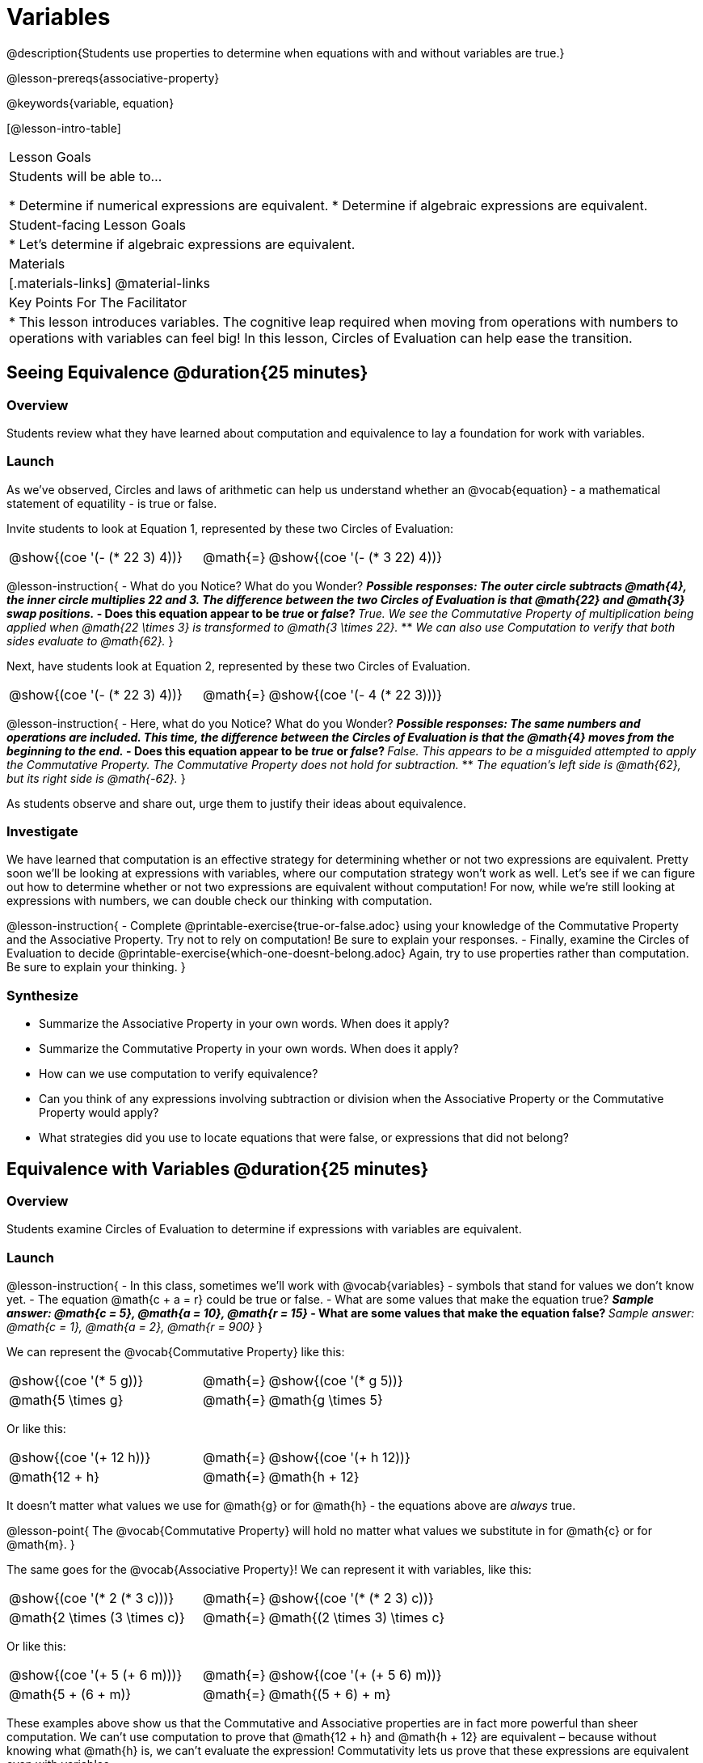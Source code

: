 = Variables

@description{Students use properties to determine when equations with and without variables are true.}

@lesson-prereqs{associative-property}

@keywords{variable, equation}

[@lesson-intro-table]
|===

| Lesson Goals
| Students will be able to...

* Determine if numerical expressions are equivalent.
* Determine if algebraic expressions are equivalent.

| Student-facing Lesson Goals
|

* Let's determine if algebraic expressions are equivalent.


| Materials
|[.materials-links]
@material-links

| Key Points For The Facilitator
|
* This lesson introduces variables. The cognitive leap required when moving from operations with numbers to operations with variables can feel big! In this lesson, Circles of Evaluation can help ease the transition.
|===

== Seeing Equivalence @duration{25 minutes}

=== Overview
Students review what they have learned about computation and equivalence to lay a foundation for work with variables.

=== Launch
As we've observed, Circles and laws of arithmetic can help us understand whether an @vocab{equation} - a mathematical statement of equatility - is true or false.

Invite students to look at Equation 1, represented by these two Circles of Evaluation:

[.embedded, cols="^.^3,^.^1,^.^3", grid="none", stripes="none" frame="none"]
|===
|@show{(coe '(- (* 22 3) 4))}	| @math{=} | @show{(coe '(- (* 3 22) 4))}
|===

@lesson-instruction{
- What do you Notice? What do you Wonder?
** _Possible responses: The outer circle subtracts @math{4}, the inner circle multiplies 22 and 3. The difference between the two Circles of Evaluation is that @math{22} and @math{3} swap positions._
- Does this equation appear to be _true_ or _false_?
** _True. We see the Commutative Property of multiplication being applied when @math{22 \times 3} is transformed to @math{3 \times 22}._
** _We can also use Computation to verify that both sides evaluate to @math{62}._
}

Next, have students look at Equation 2, represented by these two Circles of Evaluation.

[.embedded, cols="^.^3,^.^1,^.^3", grid="none", stripes="none" frame="none"]
|===
|@show{(coe '(- (* 22 3) 4))}	| @math{=} | @show{(coe '(- 4 (* 22 3)))}
|===

@lesson-instruction{
- Here, what do you Notice? What do you Wonder?
** _Possible responses: The same numbers and operations are included. This time, the difference between the Circles of Evaluation is that the @math{4} moves from the beginning to the end._
- Does this equation appear to be _true_ or _false_?
** _False. This appears to be a misguided attempted to apply the Commutative Property. The Commutative Property does not hold for subtraction._
** _The equation's left side is @math{62}, but its right side is @math{-62}._
}

As students observe and share out, urge them to justify their ideas about equivalence.

=== Investigate

We have learned that computation is an effective strategy for determining whether or not two expressions are equivalent. Pretty soon we'll be looking at expressions with variables, where our computation strategy won't work as well. Let's see if we can figure out how to determine whether or not two expressions are equivalent without computation! For now, while we're still looking at expressions with numbers, we can double check our thinking with computation.

@lesson-instruction{
- Complete @printable-exercise{true-or-false.adoc} using your knowledge of the Commutative Property and the Associative Property. Try not to rely on computation! Be sure to explain your responses.
- Finally, examine the Circles of Evaluation to decide @printable-exercise{which-one-doesnt-belong.adoc} Again, try to use properties rather than computation. Be sure to explain your thinking.
}

=== Synthesize

- Summarize the Associative Property in your own words. When does it apply?
- Summarize the Commutative Property in your own words. When does it apply?
- How can we use computation to verify equivalence?
- Can you think of any expressions involving subtraction or division when the Associative Property or the Commutative Property would apply?
- What strategies did you use to locate equations that were false, or expressions that did not belong?


== Equivalence with Variables @duration{25 minutes}

=== Overview
Students examine Circles of Evaluation to determine if expressions with variables are equivalent.

=== Launch

@lesson-instruction{
- In this class, sometimes we’ll work with @vocab{variables} - symbols that stand for values we don’t know yet.
- The equation @math{c + a = r} could be true or false.
- What are some values that make the equation true?
** _Sample answer: @math{c = 5}, @math{a = 10}, @math{r = 15}_
- What are some values that make the equation false?
** _Sample answer: @math{c = 1}, @math{a = 2}, @math{r = 900}_
}

We can represent the @vocab{Commutative Property} like this:

[.embedded, cols="^.^3,^.^1,^.^3", grid="none", stripes="none" frame="none"]
|===
|@show{(coe '(* 5 g))}	| @math{=} | @show{(coe '(* g 5))}
| @math{5 \times g} 	| @math{=} | @math{g \times 5}
|===

Or like this:

[.embedded, cols="^.^3,^.^1,^.^3", grid="none", stripes="none" frame="none"]
|===
|@show{(coe '(+ 12 h))}	| @math{=} | @show{(coe '(+ h 12))}
| @math{12 + h} 			| @math{=} | @math{h + 12}
|===

It doesn't matter what values we use for @math{g} or for @math{h} - the equations above are _always_ true.

@lesson-point{
The @vocab{Commutative Property} will hold no matter what values we substitute in for @math{c} or for @math{m}.
}

The same goes for the @vocab{Associative Property}! We can represent it with variables, like this:

[.embedded, cols="^.^3,^.^1,^.^3", grid="none", stripes="none" frame="none"]
|===
|@show{(coe '(* 2 (* 3 c)))}	| @math{=} | @show{(coe '(* (* 2 3) c))}
| @math{2 \times (3 \times c)} 	| @math{=} | @math{(2 \times 3) \times c}
|===

Or like this:

[.embedded, cols="^.^3,^.^1,^.^3", grid="none", stripes="none" frame="none"]
|===
|@show{(coe '(+ 5 (+ 6 m)))}	| @math{=} | @show{(coe '(+ (+ 5 6) m))}
| @math{5 + (6 + m)} 			| @math{=} | @math{(5 + 6) + m}
|===



These examples above show us that the Commutative and Associative properties are in fact more powerful than sheer computation. We can't use computation to prove that @math{12 + h} and @math{h + 12} are equivalent  – because without knowing what @math{h} is, we can't evaluate the expression! Commutativity lets us prove that these expressions are equivalent even with variables.

=== Investigate

The activities below invite students to apply their knowledge of the Commutative and Associative Properties in equations and Circles of Evaluation _that include variables_. For some students, this cognitive leap can be a challenging one. These pages parallel those in the previous section to make this transition a bit smoother.

Students are also welcome to choose values to represent the variables if they in fact want to evaluate the expressions to confirm if they are equivalent (or not). Early finishers can substitute in numbers of their choosing to confirm that their analyses of the Circles of Evaluation are correct. The ability to make substitutions to check equivalence is an extremely valuable skill.

@lesson-instruction{
- Complete @printable-exercise{true-or-false-variables.adoc} using your knowledge of the Associative Property and the Commutative Property.
- Examine each of the Circles of Evaluation to decide @printable-exercise{which-one-doesnt-belong-variables.adoc}. Be sure to explain your thinking.
}


If students get stuck, ask: What do you notice, at first glance? What makes the Circles of Evaluation alike? What makes them different?


=== Synthesize

- Are equations with variables always true?
** _No. If we see a representation of the Associative Property or the Commutative Property, then yes. An equation such as @math{j - y = y - j} is only sometimes true. And an equation like @math{g \times 0 = 600} is never true._
- What does it mean for two expressions with variables to be equivalent?
** _When two expressions with variables are equivalent, that means that *no matter what number we substitute in,* we will still get the same result._


== Programming Exploration: Variables

=== Overview


=== Launch

[.lesson-instruction]
- Open the @starter-file{variables-code}.
- On @printable-exercise{variables-code.adoc}, record what you Notice and what you Wonder about the starter file.
- Let's share out some of our Noticings and Wonderings.

Here are some common Noticings:

- The first section includes variable definitions. @ifproglang{pyret}{When we define variables in Pyret, we use an equal sign.}
- The second section includes four examples. @ifproglang{pyret}{When we want to represent equality but _not_ a definition, we use `==`.}
- The examples end with `end`.
- Some words are in bold.
- Some words are in different colors and have hashes in front of them.
- In the starter file, all four examples are labeled as `true`.

A hash at the start of a line of code indicates that the code is for humans only. The two dark orange section titles are not code - rather, they make the starter file easier to interpret. When we open a line of code with a hash, the text's color automatically becomes dark orange.

When we want to include several @vocab{examples}, we open the section with the word `example` and close it with `end`.

@lesson-instruction{
- Return to your starter file click "Run".
- Respond to Q? to Q? on @printable-exercise{variables-code.adoc}.}

